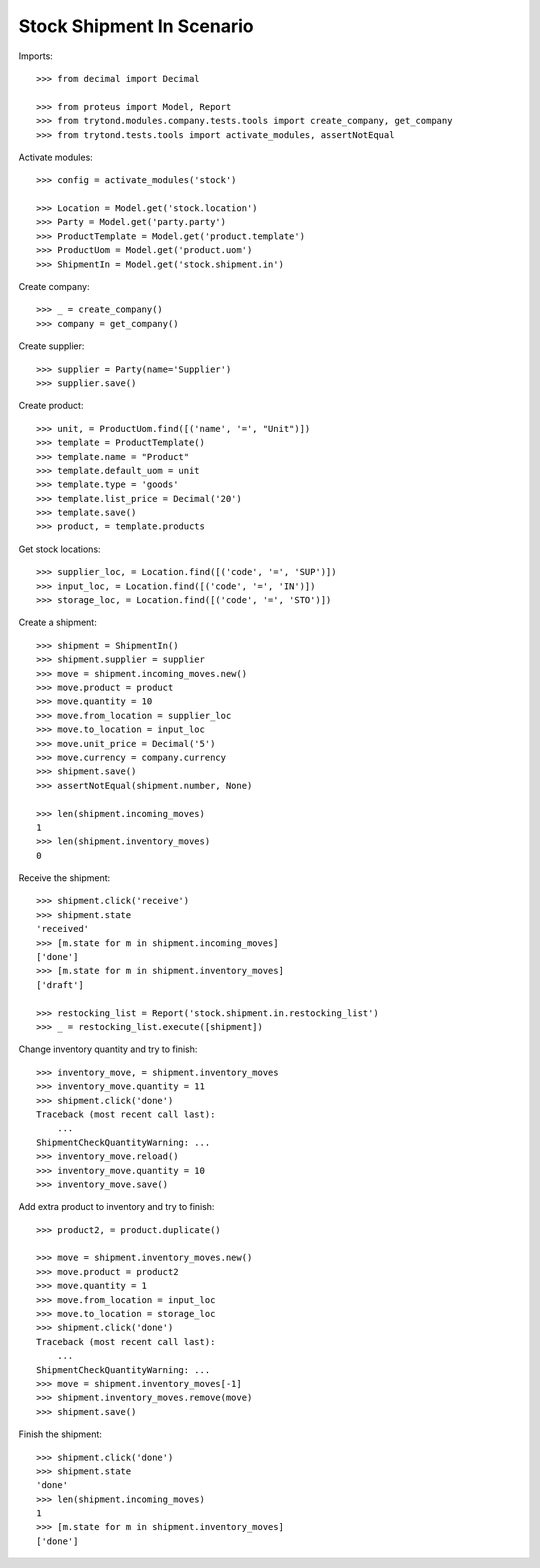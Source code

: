 ==========================
Stock Shipment In Scenario
==========================

Imports::

    >>> from decimal import Decimal

    >>> from proteus import Model, Report
    >>> from trytond.modules.company.tests.tools import create_company, get_company
    >>> from trytond.tests.tools import activate_modules, assertNotEqual

Activate modules::

    >>> config = activate_modules('stock')

    >>> Location = Model.get('stock.location')
    >>> Party = Model.get('party.party')
    >>> ProductTemplate = Model.get('product.template')
    >>> ProductUom = Model.get('product.uom')
    >>> ShipmentIn = Model.get('stock.shipment.in')

Create company::

    >>> _ = create_company()
    >>> company = get_company()

Create supplier::

    >>> supplier = Party(name='Supplier')
    >>> supplier.save()

Create product::

    >>> unit, = ProductUom.find([('name', '=', "Unit")])
    >>> template = ProductTemplate()
    >>> template.name = "Product"
    >>> template.default_uom = unit
    >>> template.type = 'goods'
    >>> template.list_price = Decimal('20')
    >>> template.save()
    >>> product, = template.products

Get stock locations::

    >>> supplier_loc, = Location.find([('code', '=', 'SUP')])
    >>> input_loc, = Location.find([('code', '=', 'IN')])
    >>> storage_loc, = Location.find([('code', '=', 'STO')])

Create a shipment::

    >>> shipment = ShipmentIn()
    >>> shipment.supplier = supplier
    >>> move = shipment.incoming_moves.new()
    >>> move.product = product
    >>> move.quantity = 10
    >>> move.from_location = supplier_loc
    >>> move.to_location = input_loc
    >>> move.unit_price = Decimal('5')
    >>> move.currency = company.currency
    >>> shipment.save()
    >>> assertNotEqual(shipment.number, None)

    >>> len(shipment.incoming_moves)
    1
    >>> len(shipment.inventory_moves)
    0

Receive the shipment::

    >>> shipment.click('receive')
    >>> shipment.state
    'received'
    >>> [m.state for m in shipment.incoming_moves]
    ['done']
    >>> [m.state for m in shipment.inventory_moves]
    ['draft']

    >>> restocking_list = Report('stock.shipment.in.restocking_list')
    >>> _ = restocking_list.execute([shipment])

Change inventory quantity and try to finish::

    >>> inventory_move, = shipment.inventory_moves
    >>> inventory_move.quantity = 11
    >>> shipment.click('done')
    Traceback (most recent call last):
        ...
    ShipmentCheckQuantityWarning: ...
    >>> inventory_move.reload()
    >>> inventory_move.quantity = 10
    >>> inventory_move.save()

Add extra product to inventory and try to finish::

    >>> product2, = product.duplicate()

    >>> move = shipment.inventory_moves.new()
    >>> move.product = product2
    >>> move.quantity = 1
    >>> move.from_location = input_loc
    >>> move.to_location = storage_loc
    >>> shipment.click('done')
    Traceback (most recent call last):
        ...
    ShipmentCheckQuantityWarning: ...
    >>> move = shipment.inventory_moves[-1]
    >>> shipment.inventory_moves.remove(move)
    >>> shipment.save()

Finish the shipment::

    >>> shipment.click('done')
    >>> shipment.state
    'done'
    >>> len(shipment.incoming_moves)
    1
    >>> [m.state for m in shipment.inventory_moves]
    ['done']
